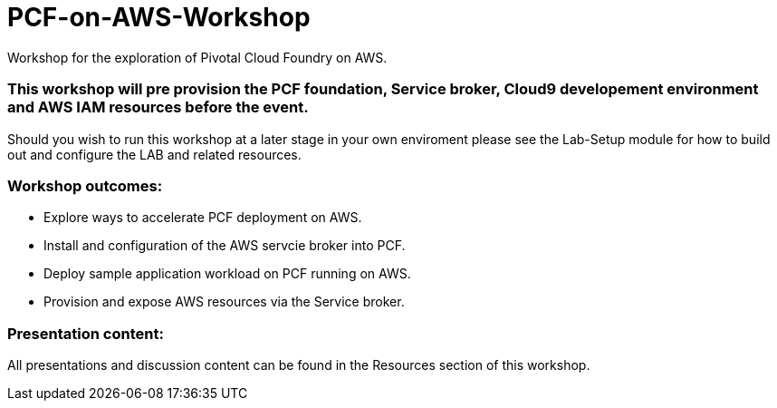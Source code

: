= PCF-on-AWS-Workshop
Workshop for the exploration of Pivotal Cloud Foundry on AWS.

=== This workshop will pre provision the PCF foundation, Service broker, Cloud9 developement environment and AWS IAM resources before the event.

Should you wish to run this workshop at a later stage in your own enviroment please see the Lab-Setup module for how to build out and configure the LAB and related resources.

=== Workshop outcomes:
- Explore ways to accelerate PCF deployment on AWS.
- Install and configuration of the AWS servcie broker into PCF.
- Deploy sample application workload on PCF running on AWS.
- Provision and expose AWS resources via the Service broker.

=== Presentation content:
All presentations and discussion content can be found in the Resources section of this workshop.